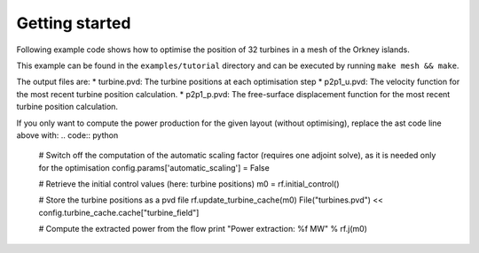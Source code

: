 Getting started 
========================

Following example code shows how to optimise the position of 32 turbines in a mesh of the Orkney islands.

.. code:: python
   from opentidalfarm import *

   config = SteadyConfiguration("mesh/earth_orkney_converted.xml", inflow_direction=[0.9865837220518425, -0.16325611591095968])
   config.params['diffusion_coef'] = 90.0
   config.params['turbine_x'] = 40.
   config.params['turbine_y'] = 40.
   config.params['controls'] = ['turbine_pos']
   
   # Some domain information extracted from the geo file.
   # This information is used to deploy the turbines autmatically.
   site_x = 1000.
   site_y = 500.
   site_x_start = 1.03068e+07
   site_y_start = 6.52246e+06 - site_y
   config.set_site_dimensions(site_x_start, site_x_start + site_x, site_y_start, site_y_start + site_y)
 
   # Place 32 turbines in a regular grid, each with a maximum friction coefficient of 10.5
   deploy_turbines(config, nx=8, ny=4, friction=10.5)

   # Define some constraints for the optimisation positions.
   # Constraint to keep the turbines within the site area 
   lb, ub = position_constraints(config)
   # Constraint to keep a minium distance of 1.5 turbine diameter between each turbine
   ineq = get_minimum_distance_constraint_func(config)  

   # Solve the optimisation problem
   rf = ReducedFunctional(config, plot=True)
   maximize(rf, bounds=[lb, ub], constraints=ineq, method="SLSQP")

This example can be found in the ``examples/tutorial`` directory and can be executed by running ``make mesh && make``.

The output files are:
* turbine.pvd: The turbine positions at each optimisation step
* p2p1_u.pvd: The velocity function for the most recent turbine position calculation. 
* p2p1_p.pvd: The free-surface displacement function for the most recent turbine position calculation.

If you only want to compute the power production for the given layout (without optimising), replace the ast code line above with:
.. code:: python
   # Switch off the computation of the automatic scaling factor (requires one adjoint solve), as it is needed only for the optimisation
   config.params['automatic_scaling'] = False 
   
   # Retrieve the initial control values (here: turbine positions) 
   m0 = rf.initial_control()  
   
   # Store the turbine positions as a pvd file 
   rf.update_turbine_cache(m0)
   File("turbines.pvd") << config.turbine_cache.cache["turbine_field"]
   
   # Compute the extracted power from the flow
   print "Power extraction: %f MW" % rf.j(m0)
   
